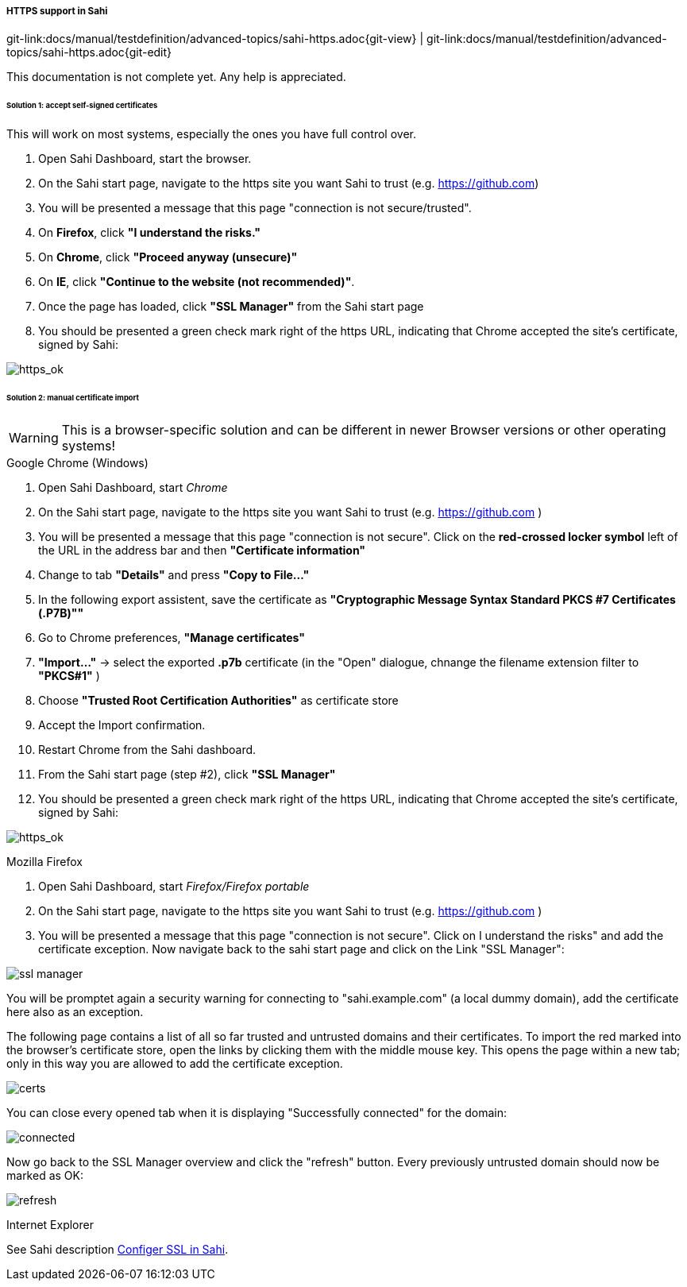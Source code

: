 ===== HTTPS support in Sahi
[#git-edit-section]
:page-path: docs/manual/testdefinition/advanced-topics/sahi-https.adoc
git-link:{page-path}{git-view} | git-link:{page-path}{git-edit}

This documentation is not complete yet. Any help is appreciated. 

====== Solution 1: accept self-signed certificates

This will work on most systems, especially the ones you have full control over. 

. Open Sahi Dashboard, start the browser.
. On the Sahi start page, navigate to the https site you want Sahi to trust (e.g. https://github.com[https://github.com])
. You will be presented a message that this page "connection is not secure/trusted".
. On *Firefox*, click *"I understand the risks."*
. On *Chrome*, click *"Proceed anyway (unsecure)"*
. On *IE*, click *"Continue to the website (not recommended)"*.
. Once the page has loaded, click *"SSL Manager"* from the Sahi start page
. You should be presented a green check mark right of the https URL, indicating that Chrome accepted the site's certificate, signed by Sahi:

image:https_ok.png[https_ok]

====== Solution 2: manual certificate import

WARNING: This is a browser-specific solution and can be different in newer Browser versions or other operating systems!

.Google Chrome (Windows)

. Open Sahi Dashboard, start _Chrome_
. On the Sahi start page, navigate to the https site you want Sahi to trust (e.g. https://github.com[https://github.com] )
. You will be presented a message that this page "connection is not secure". Click on the *red-crossed locker symbol* left of the URL in the address bar and then *"Certificate information"*
. Change to tab *"Details"* and press *"Copy to File…"*
. In the following export assistent, save the certificate as *"Cryptographic Message Syntax Standard PKCS #7 Certificates (.P7B)"&quot;*
. Go to Chrome preferences, *"Manage certificates"*
. *"Import…"* -&gt; select the exported *.p7b* certificate (in the "Open" dialogue, chnange the filename extension filter to *"PKCS#1"* )
. Choose *"Trusted Root Certification Authorities"* as certificate store
. Accept the Import confirmation.
. Restart Chrome from the Sahi dashboard.
. From the Sahi start page (step #2), click *"SSL Manager"*
. You should be presented a green check mark right of the https URL, indicating that Chrome accepted the site's certificate, signed by Sahi:

image:https_ok.png[https_ok]

.Mozilla Firefox

. Open Sahi Dashboard, start _Firefox/Firefox portable_
. On the Sahi start page, navigate to the https site you want Sahi to trust (e.g. https://github.com[https://github.com] )
. You will be presented a message that this page "connection is not secure". Click on I understand the risks" and add the certificate exception. Now navigate back to the sahi start page and click on the Link "SSL Manager&quot;:

image:tutorial_ssl_manager.png[ssl manager]

You will be promptet again a security warning for connecting to "sahi.example.com" (a local dummy domain), add the certificate here also as an exception. 

The following page contains a list of all so far trusted and untrusted domains and their certificates. To import the red marked into the browser's certificate store, open the links by clicking them with the middle mouse key. This opens the page within a new tab; only in this way you are allowed to add the certificate exception. 

image:tutorial_certs.png[certs]

You can close every opened tab when it is displaying "Successfully connected" for the domain: 

image:tutorial_connected.png[connected]

Now go back to the SSL Manager overview and click the "refresh" button. Every previously untrusted domain should now be marked as OK: 

image:tutorial_refresh.png[refresh]

.Internet Explorer

See Sahi description http://sahipro.com/docs/using-sahi/sahi-configuration-basic.html#Configure%20SSL[Configer SSL in Sahi].
